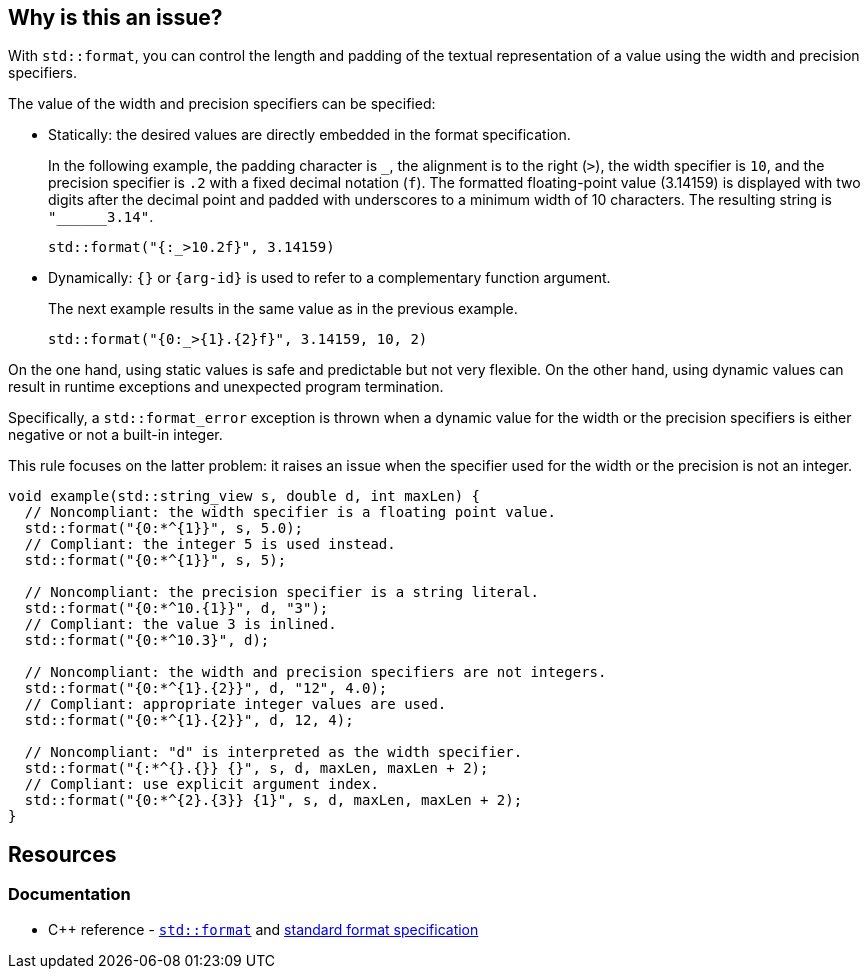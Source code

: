 == Why is this an issue?

With `std::format`, you can control the length and padding of the textual representation of a value using the width and precision specifiers.

The value of the width and precision specifiers can be specified:

* Statically: the desired values are directly embedded in the format specification. +
+
In the following example, the padding character is `_`, the alignment is to the right (`>`), the width specifier is `10`, and the precision specifier is `.2` with a fixed decimal notation (`f`).
The formatted floating-point value (3.14159) is displayed with two digits after the decimal point and padded with underscores to a minimum width of 10 characters.
The resulting string is `+"______3.14"+`.
+
[source,cpp]
----
std::format("{:_>10.2f}", 3.14159)
----

* Dynamically: `{}` or `{arg-id}` is used to refer to a complementary function argument. +
+
The next example results in the same value as in the previous example.
+
[source,cpp]
----
std::format("{0:_>{1}.{2}f}", 3.14159, 10, 2)
----

On the one hand, using static values is safe and predictable but not very flexible.
On the other hand, using dynamic values can result in runtime exceptions and unexpected program termination.

Specifically, a `std::format_error` exception is thrown when a dynamic value for the width or the precision specifiers is either negative or not a built-in integer.

This rule focuses on the latter problem: it raises an issue when the specifier used for the width or the precision is not an integer.

[source,cpp]
----
void example(std::string_view s, double d, int maxLen) {
  // Noncompliant: the width specifier is a floating point value.
  std::format("{0:*^{1}}", s, 5.0);
  // Compliant: the integer 5 is used instead.
  std::format("{0:*^{1}}", s, 5);

  // Noncompliant: the precision specifier is a string literal.
  std::format("{0:*^10.{1}}", d, "3");
  // Compliant: the value 3 is inlined.
  std::format("{0:*^10.3}", d);

  // Noncompliant: the width and precision specifiers are not integers.
  std::format("{0:*^{1}.{2}}", d, "12", 4.0);
  // Compliant: appropriate integer values are used.
  std::format("{0:*^{1}.{2}}", d, 12, 4);

  // Noncompliant: "d" is interpreted as the width specifier.
  std::format("{:*^{}.{}} {}", s, d, maxLen, maxLen + 2);
  // Compliant: use explicit argument index.
  std::format("{0:*^{2}.{3}} {1}", s, d, maxLen, maxLen + 2);
}
----

== Resources

=== Documentation

* {cpp} reference -
  https://en.cppreference.com/w/cpp/utility/format/format[`std::format`] and
  https://en.cppreference.com/w/cpp/utility/format/formatter#Standard_format_specification[standard format specification]
